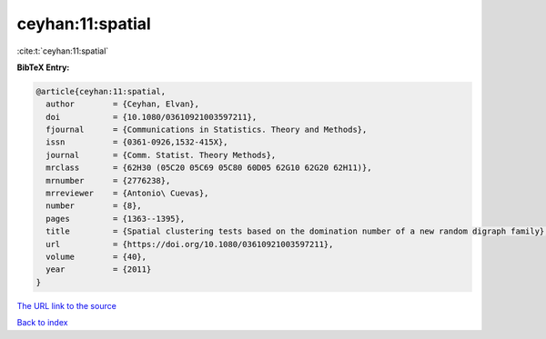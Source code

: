 ceyhan:11:spatial
=================

:cite:t:`ceyhan:11:spatial`

**BibTeX Entry:**

.. code-block:: bibtex

   @article{ceyhan:11:spatial,
     author        = {Ceyhan, Elvan},
     doi           = {10.1080/03610921003597211},
     fjournal      = {Communications in Statistics. Theory and Methods},
     issn          = {0361-0926,1532-415X},
     journal       = {Comm. Statist. Theory Methods},
     mrclass       = {62H30 (05C20 05C69 05C80 60D05 62G10 62G20 62H11)},
     mrnumber      = {2776238},
     mrreviewer    = {Antonio\ Cuevas},
     number        = {8},
     pages         = {1363--1395},
     title         = {Spatial clustering tests based on the domination number of a new random digraph family},
     url           = {https://doi.org/10.1080/03610921003597211},
     volume        = {40},
     year          = {2011}
   }

`The URL link to the source <https://doi.org/10.1080/03610921003597211>`__


`Back to index <../By-Cite-Keys.html>`__
